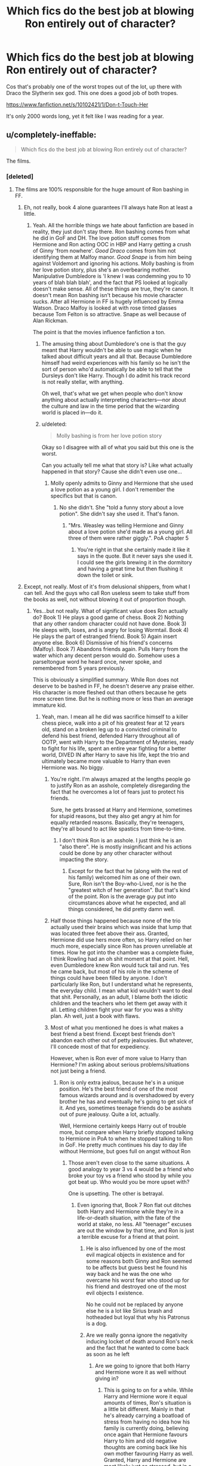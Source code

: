 #+TITLE: Which fics do the best job at blowing Ron entirely out of character?

* Which fics do the best job at blowing Ron entirely out of character?
:PROPERTIES:
:Author: Englishhedgehog13
:Score: 20
:DateUnix: 1445899909.0
:DateShort: 2015-Oct-27
:FlairText: Discussion
:END:
Cos that's probably one of the worst tropes out of the lot, up there with Draco the Slytherin sex god. This one does a good job of both tropes.

[[https://www.fanfiction.net/s/10102421/1/Don-t-Touch-Her]]

It's only 2000 words long, yet it felt like I was reading for a year.


** u/completely-ineffable:
#+begin_quote
  Which fics do the best job at blowing Ron entirely out of character?
#+end_quote

The films.
:PROPERTIES:
:Author: completely-ineffable
:Score: 48
:DateUnix: 1445901984.0
:DateShort: 2015-Oct-27
:END:

*** [deleted]
:PROPERTIES:
:Score: 0
:DateUnix: 1445902139.0
:DateShort: 2015-Oct-27
:END:

**** The films are 100% responsible for the huge amount of Ron bashing in FF.
:PROPERTIES:
:Author: howtopleaseme
:Score: 13
:DateUnix: 1445902486.0
:DateShort: 2015-Oct-27
:END:

***** Eh, not really, book 4 alone guarantees I'll always hate Ron at least a little.
:PROPERTIES:
:Author: hchan1
:Score: 13
:DateUnix: 1445907334.0
:DateShort: 2015-Oct-27
:END:

****** Yeah. All the horrible things we hate about fanfiction are based in reality, they just don't stay there. Ron bashing comes from what he did in GoF and DH. The love potion stuff comes from Hermione and Ron acting OOC in HBP and Harry getting a crush of Ginny 'from nowhere'. /Good Draco/ comes from him not identifying them at Malfoy manor. /Good Snape/ is from him being against Voldemort and ignoring his actions. Molly bashing is from her love potion story, plus she's an overbearing mother. Manipulative Dumbledore is 'I knew I was condemning you to 10 years of blah blah blah', and the fact that PS looked at logically doesn't make sense. All of these things are true, they're canon. It doesn't mean Ron bashing isn't because his movie character sucks. After all Hermione in FF is hugely influenced by Emma Watson. Draco Malfoy is looked at with rose tinted glasses because Tom Felton is so attractive. Snape as well because of Alan Rickman.

The point is that the movies influence fanfiction a ton.
:PROPERTIES:
:Author: howtopleaseme
:Score: 24
:DateUnix: 1445919681.0
:DateShort: 2015-Oct-27
:END:

******* The amusing thing about Dumbledore's one is that the guy meant that Harry wouldn't be able to use magic when he talked about difficult years and all that. Because Dumbledore himself had weird experiences with his family so he isn't the sort of person who'd automatically be able to tell that the Dursleys don't like Harry. Though I do admit his track record is not really stellar, with anything.

Oh well, that's what we get when people who don't know anything about actually interpreting characters---nor about the culture and law in the time period that the wizarding world is placed in---do it.
:PROPERTIES:
:Author: Kazeto
:Score: 7
:DateUnix: 1445934841.0
:DateShort: 2015-Oct-27
:END:


******* u/deleted:
#+begin_quote
  Molly bashing is from her love potion story
#+end_quote

Okay so I disagree with all of what you said but this one is the worst.

Can you actually tell me what that story is? Like what actually happened in that story? Cause she didn't even use one...
:PROPERTIES:
:Score: 2
:DateUnix: 1446039686.0
:DateShort: 2015-Oct-28
:END:

******** Molly openly admits to Ginny and Hermione that she used a love potion as a young girl. I don't remember the specifics but that is canon.
:PROPERTIES:
:Author: Bobo54bc
:Score: 5
:DateUnix: 1446054373.0
:DateShort: 2015-Oct-28
:END:

********* No she didn't. She "told a funny story about a love potion". She didn't say she used it. That's fanon.
:PROPERTIES:
:Score: 2
:DateUnix: 1446056101.0
:DateShort: 2015-Oct-28
:END:

********** "Mrs. Weasley was telling Hermione and Ginny about a love potion she'd made as a young girl. All three of them were rather giggly.". PoA chapter 5
:PROPERTIES:
:Author: Bobo54bc
:Score: 5
:DateUnix: 1446173409.0
:DateShort: 2015-Oct-30
:END:

*********** You're right in that she certainly made it like it says in the quote. But it never says she used it. I could see the girls brewing it in the dormitory and having a great time but then flushing it down the toilet or sink.
:PROPERTIES:
:Author: boomberrybella
:Score: 1
:DateUnix: 1446314038.0
:DateShort: 2015-Oct-31
:END:


***** Except, not really. Most of it's from delusional shippers, from what I can tell. And the guys who call Ron useless seem to take stuff from the books as well, not without blowing it out of proportion though.
:PROPERTIES:
:Author: Englishhedgehog13
:Score: 2
:DateUnix: 1445903020.0
:DateShort: 2015-Oct-27
:END:

****** Yes...but not really. What of significant value does Ron actually do? Book 1) He plays a good game of chess. Book 2) Nothing that any other random character could not have done. Book 3) He sleeps with, loses, and is angry for losing Wormtail. Book 4) He plays the part of estranged friend. Book 5) Again insert anyone else. Book 6) Dismissive of his friend's concerns (Malfoy). Book 7) Abandons friends again. Pulls Harry from the water which any decent person would do. Somehow uses a parseltongue word he heard once, never spoke, and remembered from 5 years previously.

This is obviously a simplified summary. While Ron does not deserve to be bashed in FF, he doesn't deserve any praise either. His character is more fleshed out than others because he gets more screen time. But he is nothing more or less than an average immature kid.
:PROPERTIES:
:Author: Bobo54bc
:Score: 6
:DateUnix: 1445907881.0
:DateShort: 2015-Oct-27
:END:

******* Yeah, man. I mean all he did was sacrifice himself to a killer chess piece, walk into a pit of his greatest fear at 12 years old, stand on a broken leg up to a convicted criminal to defend his best friend, defended Harry throughout all of OOTP, went with Harry to the Department of Mysteries, ready to fight for his life, spent an entire year fighting for a better world, DIVED IN after Harry to save his life, kept the trio and ultimately became more valuable to Harry than even Hermione was. No biggy.
:PROPERTIES:
:Author: Englishhedgehog13
:Score: 31
:DateUnix: 1445909480.0
:DateShort: 2015-Oct-27
:END:

******** You're right. I'm always amazed at the lengths people go to justify Ron as an asshole, completely disregarding the fact that he overcomes a lot of fears just to protect his friends.

Sure, he gets brassed at Harry and Hermione, sometimes for stupid reasons, but they also get angry at him for equally retarded reasons. Basically, they're teenagers, they're all bound to act like spastics from time-to-time.
:PROPERTIES:
:Author: Zeitgeist84
:Score: 25
:DateUnix: 1445910227.0
:DateShort: 2015-Oct-27
:END:

********* I don't think Ron is an asshole. I just think he is an "also there". He is mostly insignificant and his actions could be done by any other character without impacting the story.
:PROPERTIES:
:Author: Bobo54bc
:Score: 2
:DateUnix: 1445911805.0
:DateShort: 2015-Oct-27
:END:

********** Except for the fact that he (along with the rest of his family) welcomed him as one of their own. Sure, Ron isn't the Boy-who-Lived, nor is he the "greatest witch of her generation". But that's kind of the point. Ron is the average guy put into circumstances above what he expected, and all things considered, he did pretty damn well.
:PROPERTIES:
:Author: ssnik992
:Score: 10
:DateUnix: 1446052090.0
:DateShort: 2015-Oct-28
:END:


******** Half those things happened because none of the trio actually used their brains which was inside that lump that was located three feet above their ass. Granted, Hermione did use hers more often, so Harry relied on her much more, especially since Ron has proven unreliable at times. How he got into the chamber was a complete fluke, I think Rowling had an oh shit moment at that point. Hell, even Dumbledore knew Ron would tuck tail and run. Yes he came back, but most of his role in the scheme of things could have been filled by anyone. I don't particularly like Ron, but I understand what he represents, the everyday child. I mean what kid wouldn't want to deal that shit. Personally, as an adult, I blame both the idiotic children and the teachers who let them get away with it all. Letting children fight your war for you was a shitty plan. Ah well, just a book with flaws.
:PROPERTIES:
:Author: kazetoame
:Score: 4
:DateUnix: 1445911213.0
:DateShort: 2015-Oct-27
:END:


******** Most of what you mentioned he does is what makes a best friend a best friend. Except best friends don't abandon each other out of petty jealousies. But whatever, I'll concede most of that for expediency.

However, when is Ron ever of more value to Harry than Hermione? I'm asking about serious problems/situations not just being a friend.
:PROPERTIES:
:Author: Bobo54bc
:Score: -3
:DateUnix: 1445911615.0
:DateShort: 2015-Oct-27
:END:

********* Ron is only extra jealous, because he's in a unique position. He's the best friend of one of the most famous wizards around and is overshadowed by every brother he has and eventually he's going to get sick of it. And yes, sometimes teenage friends do be asshats out of pure jealousy. Quite a lot, actually.

Well, Hermione certainly keeps Harry out of trouble more, but compare when Harry briefly stopped talking to Hermione in PoA to when he stopped talking to Ron in GoF. He pretty much continues his day to day life without Hermione, but goes full on angst without Ron
:PROPERTIES:
:Author: Englishhedgehog13
:Score: 10
:DateUnix: 1445912915.0
:DateShort: 2015-Oct-27
:END:

********** Those aren't even close to the same situations. A good analogy to year 3 vs 4 would be a friend who broke your toy vs a friend who stood by while you got beat up. Who would you be more upset with?

One is upsetting. The other is betrayal.
:PROPERTIES:
:Author: Bobo54bc
:Score: 3
:DateUnix: 1445913542.0
:DateShort: 2015-Oct-27
:END:

*********** Even ignoring that, Book 7 Ron flat out ditches both Harry and Hermione while they're in a life-or-death situation, with the fate of the world at stake, no less. All "teenager" excuses are out the window by that time, and Ron is just a terrible excuse for a friend at that point.
:PROPERTIES:
:Author: hchan1
:Score: 4
:DateUnix: 1445914271.0
:DateShort: 2015-Oct-27
:END:

************ He is also influenced by one of the most evil magical objects in existence and for some reasons both Ginny and Ron seemed to be affects but guess best he found his way back and he was the one who overcame his worst fear who stood up for his friend and destroyed one of the most evil objects I existence.

No he could not be replaced by anyone else he is a lot like Sirius brash and hotheaded but loyal that why his Patronus is a dog.
:PROPERTIES:
:Author: RedRiverValley
:Score: 3
:DateUnix: 1446071198.0
:DateShort: 2015-Oct-29
:END:


************ Are we really gonna ignore the negativity inducing locket of death around Ron's neck and the fact that he wanted to come back as soon as he left
:PROPERTIES:
:Author: Englishhedgehog13
:Score: 9
:DateUnix: 1445915162.0
:DateShort: 2015-Oct-27
:END:

************* Are we going to ignore that both Harry and Hermione wore it as well without giving in?
:PROPERTIES:
:Author: Bobo54bc
:Score: 2
:DateUnix: 1445915347.0
:DateShort: 2015-Oct-27
:END:

************** This is going to on for a while. While Harry and Hermione wore it equal amounts of times, Ron's situation is a little bit different. Mainly in that he's already carrying a boatload of stress from having no idea how his family is currently doing, believing once again that Hermione favours Harry to him and old negative thoughts are coming back like his own mother favouring Harry as well. Granted, Harry and Hermione are most likely just as stressed, but in a lot of cases like with Ron, having low self esteem is the easiest to exploit and one of the bigger weaknesses you can have.
:PROPERTIES:
:Author: Englishhedgehog13
:Score: 5
:DateUnix: 1445915759.0
:DateShort: 2015-Oct-27
:END:

*************** I mean, you can make excuses for Ron forever if you so choose. You think Hermione isn't under stress from having to memory wipe and banish her own parents? You think Harry isn't under stress from having the weight of the entire world on his shoulders?

Bottom line is, Ron failed the friendship test when it mattered most, and only Dumbledore being a Seer of the highest order stopped his betrayal from getting both of them killed and letting Voldemort win.
:PROPERTIES:
:Author: hchan1
:Score: -1
:DateUnix: 1445916181.0
:DateShort: 2015-Oct-27
:END:

**************** Guessing you missed the part where I mentioned that I don't think for a moment that Harry sand Hermione are under any less stress. That wasn't what I was saying at all,

@Bobo54bc: Already went through that and I don't really know what you meant before when we talking about, honestly.
:PROPERTIES:
:Author: Englishhedgehog13
:Score: 3
:DateUnix: 1445916448.0
:DateShort: 2015-Oct-27
:END:

***************** No I asked and you replied with Harry being more upset 4th year rather than third. I'd like just one example of a serious situation in which Ron is of more value than Hermione.
:PROPERTIES:
:Author: Bobo54bc
:Score: 1
:DateUnix: 1445916729.0
:DateShort: 2015-Oct-27
:END:

****************** Seems you're asking for what caused Harry to stop talking to either of them, while I'm focusing on Harry's mood when not talking to them.

I'll just leave this here. [[https://www.reddit.com/r/harrypotter/comments/3apl1a/harrys_fight_with_ron_vs_harrys_fight_with/]]?
:PROPERTIES:
:Author: Englishhedgehog13
:Score: 3
:DateUnix: 1445917125.0
:DateShort: 2015-Oct-27
:END:

******************* No. I moved on from that topic. In a previous post you said Ron "kept the trio and ultimately became more valuable to Harry than even Hermione was." I'd like an example of when this is true.
:PROPERTIES:
:Author: Bobo54bc
:Score: 2
:DateUnix: 1445917931.0
:DateShort: 2015-Oct-27
:END:

******************** Which part? The keeping the trio together part or the more valuable to Harry than Hermione was, part? Cos the keeping together thing is like after Ron and Harry fight in GoF. Hermione doesn't exactly do a great job of cheering Harry up and he doesn't have the most amount of fun with her either. And like in DH when Harry doesn't really attempt to cheer Hermione up after Ron leaves (in book canon, anyway). As for the more valuable than Hermione bit, I feel like the link I gave established that.

Can we please wrap this up soon. I don't like debates like this to last too long, especially since I've had this one way too many times.
:PROPERTIES:
:Author: Englishhedgehog13
:Score: 3
:DateUnix: 1445918610.0
:DateShort: 2015-Oct-27
:END:

********************* I don't know how many times I need to type the same thing for you to understand what I'm asking, but here is one more for shits and giggles. When, in the entire series, is Ron a more valuable person to Harry than Hermione? I'm not talking about their friendship, I'm talking about actual situations of importance. The Chess game is the only instance I can think of. Pulling Harry from the water anyone could do and opening the chamber was a JKR Deus Ex Machina.
:PROPERTIES:
:Author: Bobo54bc
:Score: 0
:DateUnix: 1445919180.0
:DateShort: 2015-Oct-27
:END:

********************** First of all, he dived in after Harry, he didn't pull him out. Secondly I already said that Hermione is the one who saves Harry and keeps him alive more, I just said Harry likes Ron more as a friend than he does Hermione.
:PROPERTIES:
:Author: Englishhedgehog13
:Score: 1
:DateUnix: 1445957275.0
:DateShort: 2015-Oct-27
:END:

*********************** My personal opinion is that Ron was ruined by JKR. He started as a brave kid willing to sacrifice himself for his friend, but never was allowed to grow up and into his potential. A victim, like so many other characters, of JKR's unfortunate tendency to turn characters into plot devices (meaning, they act as the plot demands, not as hey would act.) When I write him, he tends to end up as a hero, even if he doesn't look like one at the start.
:PROPERTIES:
:Author: Starfox5
:Score: 1
:DateUnix: 1445961736.0
:DateShort: 2015-Oct-27
:END:


************ Agreed
:PROPERTIES:
:Author: Bobo54bc
:Score: 2
:DateUnix: 1445915047.0
:DateShort: 2015-Oct-27
:END:


************ Or you know...carrying an evil soul around with you...
:PROPERTIES:
:Score: 2
:DateUnix: 1446039728.0
:DateShort: 2015-Oct-28
:END:


************ This is ignoring the fact that he had a horcrux constantly reinforcing all of his negative traits and the fact that he wanted to come back as soon as he left but was caught by snatchers and unable to find them after he got free.
:PROPERTIES:
:Score: 3
:DateUnix: 1445943392.0
:DateShort: 2015-Oct-27
:END:


********* What's with the Ron hating and you gettin down voted I think they need to re read the books
:PROPERTIES:
:Author: RedRiverValley
:Score: 0
:DateUnix: 1446070941.0
:DateShort: 2015-Oct-29
:END:


***** I doubt that, I hated Ron long before I saw even the first movie, and his portrayal in the epilogue only cemented my negative opinion of him. I genuinely don't understand how any well adjusted adult can like him in the epilogue. He's still an immature entitled brat with no regards for others.

And your reply to [[/u/hchan1]] is overly simplistic. For example, the books have other hooks used to explain Draco being 'good' in fanficition. The amount of stress he's visibly under in sixth year, him wavering when at the final part of his task even though there are literally death eaters coming up with the very strong expectation of him doing it. He's been a jerk in the earlier books, but really, as soon as he was put in the position to do actual evil, he faltered pretty much every time in the sixth and seventh books.

I don't like dramione because of Tom Felton, I like it because I think good fanfiction about it makes a good romance story, which canon was sorely lacking.

I'll grant you Snape though, while I can see some redeeming him with just the books, [[https://youtu.be/xP06F0yynic?t=19s][Alan Rickman's voice]] is probably the main reason behind the genre of snamione. And frankly, I have no issues with that. Each time I read him saying things in the books, it's his voice I hear in my head.
:PROPERTIES:
:Author: Riversz
:Score: -4
:DateUnix: 1445933656.0
:DateShort: 2015-Oct-27
:END:

****** What did Ron do in the epilogue? He said like 5 words and it was a joke for the kids to take the attention off of Harry and all the stares he was getting from the wizarding public.
:PROPERTIES:
:Author: Ryder10
:Score: 8
:DateUnix: 1445958118.0
:DateShort: 2015-Oct-27
:END:

******* He confessed to confunding the examiner to get his driver's license. He also lied about it to Hermione (who would probably not be happy with that).

So he was still not earning things, but cheating his way through life. Still not respecting Hermione (or at least not enough to not lie to her face) nor genuinely sympathizing with her morals regarding the treatment of 'those lesser than him' (considering that I doubt Ron would have tried to confund a wizard examiner).

Ugh, I have a bit of an issue wording things atm, sinusitis headache is making it a bit too hard to think properly, so sorry for any weird things in this comment.
:PROPERTIES:
:Author: Riversz
:Score: 4
:DateUnix: 1445965511.0
:DateShort: 2015-Oct-27
:END:

******** But Hermione did the same thing to Cormac McClaggen to get Ron his spot on the quidditch team. (Confunded him and then lied to Ron about it) I really don't find this immature or not respecting Hermione. She knows what he's about and you're not always going to agree with or want to know everything your significant other does. Some thing small like this is a lie by omission I would over look even if it came to light. Also it's a drivers license and he's a wizard, he probably saw no point to even getting one but gave into Hermione's wishes for him to have one and compromised with her.
:PROPERTIES:
:Author: Ryder10
:Score: 12
:DateUnix: 1445966686.0
:DateShort: 2015-Oct-27
:END:

********* But can you really defend adult Ron confunding a muggle driving instructor (which, by the way, means that Ron doesn't actually know how to drive and yet he is driving around, endangering everyone around him) by comparing it to a hormonal teenage Hermione confunding Cormac McLaggen? (which... now that I think of it, could have killed Cormac considering she meddled with his thought process while he was who knows how high above the ground.)
:PROPERTIES:
:Author: Abyranss
:Score: 3
:DateUnix: 1446016687.0
:DateShort: 2015-Oct-28
:END:

********** The only thing he missed was the wing mirror, and the epilogue specifically explains why wing mirrors don't matter when you're a freaking wizard. You're just sitting here throwing "SERIOUS IMPLICATIONS" on every tiny detail. MST3K mantra - it's just a film (in this case, book series and associated media), relax!
:PROPERTIES:
:Author: ssnik992
:Score: 5
:DateUnix: 1446052303.0
:DateShort: 2015-Oct-28
:END:


********* Yeah.. don't get me started about how OOC Hermione was in HBP. Still, a wizard is on equal ground with her, a muggle isn't on equal ground with Ron.
:PROPERTIES:
:Author: Riversz
:Score: 0
:DateUnix: 1445968324.0
:DateShort: 2015-Oct-27
:END:

********** If you accuse a character of being OOC, because they did something that isn't necessarily right, you should probably rethink your argument.
:PROPERTIES:
:Author: Englishhedgehog13
:Score: 12
:DateUnix: 1445972619.0
:DateShort: 2015-Oct-27
:END:

*********** That isn't the argument alone. In HBP Hermione and Ron are both act very strangely, and no because they're crushing on each other, though that it part of it for sure. All of the Weasley love potion fanfictions find their base in HBP because people aren't acting quite right. Bad FF authors use this as a basis for Harry and Hermione and being drugged to hate each other and love Ron and Ginny. Since PS Harry has been making deductive leaps and Ron and Hermione have been following and trusting him and suddenly they don't, even then the evidence is their. Hermione especially has always had Harry's back, and she just doesn't for awhile with no explanation, Hermione is out of character.
:PROPERTIES:
:Author: howtopleaseme
:Score: 3
:DateUnix: 1445979964.0
:DateShort: 2015-Oct-28
:END:

************ Yeah. All charaters were passing the idiot ball around so the plot could work (for a given definition of work) in the earlier books, but HBP basically ruined them.
:PROPERTIES:
:Author: Starfox5
:Score: 1
:DateUnix: 1445984717.0
:DateShort: 2015-Oct-28
:END:


*********** Sorry but HBP reads as if Rowling realized the characters weren't growing together the way she wanted, so she forced them. Which made for some uncomfortable reading regarding Harry's 'beast in his chest' which came out of nowhere. When it came to Hermione however she decided to make her go against her established character in a big way, as well as make her less mature than she had shown to be in previous books. I think people would have been a lot less upset if she had just made Ron mature instead.

As for 'not necessarily right', Hermione has shown to have a rather strong sense of morality she values above established rules. This is the case from book one on. She makes obvious mistakes (with the polyjuice and with the bluebell flames on Snape), but each time she breaks the rules, she clearly has a reason to feel morally superior about it.

The closest I can think of as a precedent is her punching Draco Malfoy. She was over two years younger then, which is a lot for a teenager, but it was the main other time she broke the rules based just on emotion. That was however at the end of an entire year of Draco and his father working to do things she was morally against, even though his actions stayed within the rules. Mclaggen makes a few bad remarks and she nearly instantly loses composure to the point where she actually uses magic against him despite having two more years to mature? It doesn't fit, even if she suddenly fancied Ron.

PS, since this is necessary on this sub: I am not advocating harmony, I never thought they would end up together in canon, never hoped for it, and it's not one of the main pairings I read in fanfiction.

PPS: I really tried to keep this shorter... sorry
:PROPERTIES:
:Author: Riversz
:Score: 1
:DateUnix: 1445979928.0
:DateShort: 2015-Oct-28
:END:

************ It's almost like she's supposed to be a hormonal 16 year old girl...
:PROPERTIES:
:Score: 0
:DateUnix: 1445983814.0
:DateShort: 2015-Oct-28
:END:


********** Difference of opinion I guess, but it still doesn't seem like that big of a deal to me. He confused a guy so that he could pass a test, Hermione is a high ranking official in an organization that regularly wipes out peoples memories to 'protect' themselves.
:PROPERTIES:
:Author: Ryder10
:Score: 3
:DateUnix: 1445969684.0
:DateShort: 2015-Oct-27
:END:


** I don't know if this is what you wanted but.. linkffn(Harry Potter and the Champion's Champion)
:PROPERTIES:
:Author: Skidryn
:Score: 9
:DateUnix: 1445908779.0
:DateShort: 2015-Oct-27
:END:

*** [[http://www.fanfiction.net/s/5483280/1/][*/Harry Potter and the Champion's Champion/*]] by [[https://www.fanfiction.net/u/2036266/DriftWood1965][/DriftWood1965/]]

#+begin_quote
  Harry allows Ron to compete for him in the tournament. How does he fare? This is a Harry/Hermione story with SERIOUSLY Idiot!Ron Bashing. If that isn't what you like, please read something else. Complete but I do expect to add an alternate ending or two.
#+end_quote

^{/Site/: [[http://www.fanfiction.net/][fanfiction.net]] *|* /Category/: Harry Potter *|* /Rated/: Fiction T *|* /Chapters/: 16 *|* /Words/: 108,953 *|* /Reviews/: 3,605 *|* /Favs/: 6,523 *|* /Follows/: 2,796 *|* /Updated/: 11/26/2010 *|* /Published/: 11/1/2009 *|* /Status/: Complete *|* /id/: 5483280 *|* /Language/: English *|* /Genre/: Romance/Humor *|* /Characters/: Harry P., Hermione G. *|* /Download/: [[http://www.p0ody-files.com/ff_to_ebook/mobile/makeEpub.php?id=5483280][EPUB]]}

--------------

*Bot v1.3.0 - 9/7/15* *|* [[[https://github.com/tusing/reddit-ffn-bot/wiki/Usage][Usage]]] | [[[https://github.com/tusing/reddit-ffn-bot/wiki/Changelog][Changelog]]] | [[[https://github.com/tusing/reddit-ffn-bot/issues/][Issues]]] | [[[https://github.com/tusing/reddit-ffn-bot/][GitHub]]]

*Update Notes:* Use /ffnbot!delete/ to delete a comment! Use /ffnbot!refresh/ to refresh bot replies!
:PROPERTIES:
:Author: FanfictionBot
:Score: 4
:DateUnix: 1445908827.0
:DateShort: 2015-Oct-27
:END:


*** I read the first couple of chapters of that once. It was more of an endurance test than a story
:PROPERTIES:
:Author: Englishhedgehog13
:Score: 7
:DateUnix: 1445909937.0
:DateShort: 2015-Oct-27
:END:

**** It depends on your approach. If you read it as a crackfic, it can be funny. Otherwise, it will seem rather heavy handed, yea.
:PROPERTIES:
:Author: Vardso
:Score: 6
:DateUnix: 1446022365.0
:DateShort: 2015-Oct-28
:END:


** Ron often gets turned into an enemy so authors can introduce a new, "better" friend for Harry. Hermione often gets the same treatment, unless she's Harry's love interest. (In which case Ron sometimes is changed to serve as a cheap way to add some conflict to the relationship.)
:PROPERTIES:
:Author: Starfox5
:Score: 8
:DateUnix: 1445939036.0
:DateShort: 2015-Oct-27
:END:


** Blowing Ron out of character /well/, huh? [[https://www.fanfiction.net/s/8222091/26/The-random-craziness-file][Have a one-shot wherein Ron plots to betray Harry and Hermione for filthy lucre; and you can totally see where he's coming from there]], by [[/u/Darklooshkin]].
:PROPERTIES:
:Author: turbinicarpus
:Score: 5
:DateUnix: 1446033682.0
:DateShort: 2015-Oct-28
:END:

*** Oh, you flatterer you.
:PROPERTIES:
:Author: darklooshkin
:Score: 3
:DateUnix: 1446038303.0
:DateShort: 2015-Oct-28
:END:


** I recall a story I read where Ron became a death eater and gave up the location of all of his friends and his family, even joining in on the raid to catch as many as possible... While I really, really hate Ron, I don't see him purposefully going to the enemy and betraying all of them like that.
:PROPERTIES:
:Author: Riversz
:Score: 6
:DateUnix: 1445934652.0
:DateShort: 2015-Oct-27
:END:


** I've never heard of the Draco trope
:PROPERTIES:
:Score: 3
:DateUnix: 1445899991.0
:DateShort: 2015-Oct-27
:END:

*** [[http://tvtropes.org/pmwiki/pmwiki.php/Main/DracoInLeatherPants]]
:PROPERTIES:
:Author: Urukubarr
:Score: 7
:DateUnix: 1445904530.0
:DateShort: 2015-Oct-27
:END:


*** Same, I don't read H/D or Hr/D though. So its probably from those.
:PROPERTIES:
:Author: howtopleaseme
:Score: 5
:DateUnix: 1445902445.0
:DateShort: 2015-Oct-27
:END:


** [[https://www.fanfiction.net/s/4025300/1/Reverse][Reverse,]] but it's plot-wise justified here.
:PROPERTIES:
:Author: OutOfNiceUsernames
:Score: 1
:DateUnix: 1445904058.0
:DateShort: 2015-Oct-27
:END:
